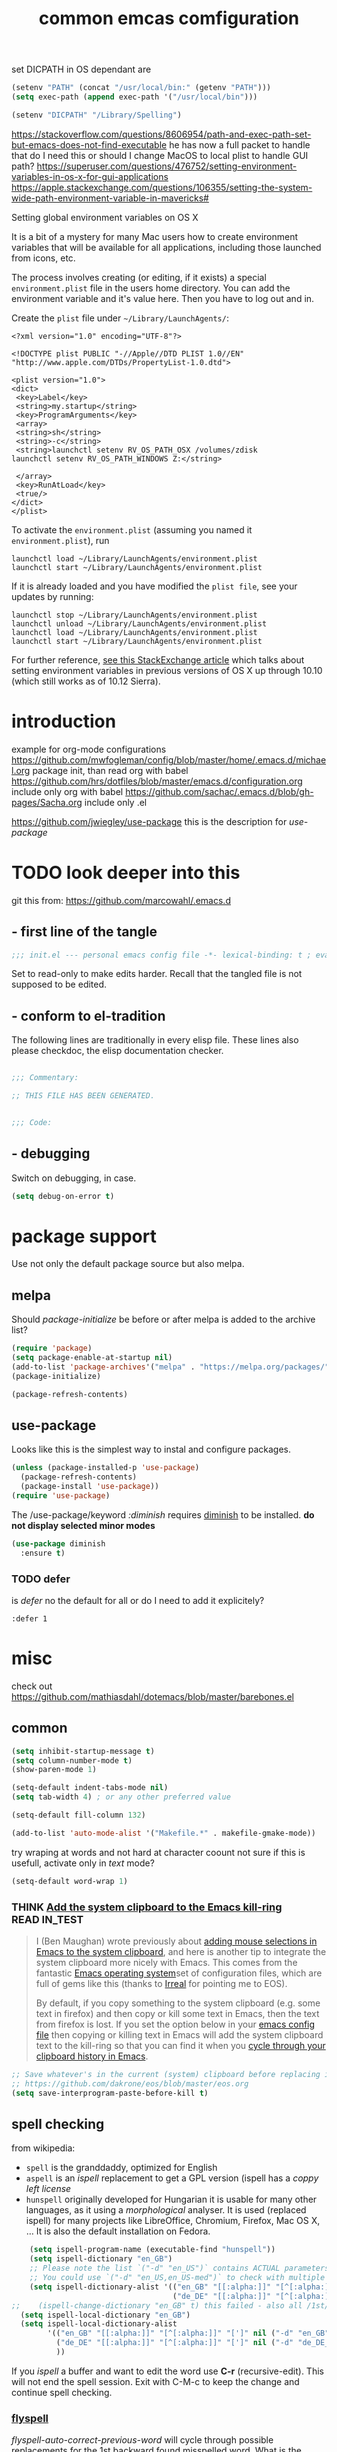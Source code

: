 #+SEQ_TODO: LATER(l) TODO(t) THINK(k) TRY(y) | DONE(d) MAYBE_ONE_DAY(m)
#+TAGS: READ(r) IN_TEST(t)
#+TITLE: common emcas comfiguration

set DICPATH in OS dependant are
#+BEGIN_SRC emacs-lisp
(setenv "PATH" (concat "/usr/local/bin:" (getenv "PATH")))
(setq exec-path (append exec-path '("/usr/local/bin")))

(setenv "DICPATH" "/Library/Spelling")
#+END_SRC

https://stackoverflow.com/questions/8606954/path-and-exec-path-set-but-emacs-does-not-find-executable
he has now a full packet to handle that
do I need this or should I change MacOS to local plist to handle GUI path?
https://superuser.com/questions/476752/setting-environment-variables-in-os-x-for-gui-applications
https://apple.stackexchange.com/questions/106355/setting-the-system-wide-path-environment-variable-in-mavericks#

**** Setting global environment variables on OS X
It is a bit of a mystery for many Mac users how to create environment variables that will be available for all applications,
including those launched from icons, etc.

The process involves creating (or editing, if it exists) a special =environment.plist= file in the users home directory. You can add
the environment variable and it's value here. Then you have to log out and in.

Create the =plist= file under =~/Library/LaunchAgents/=:

#+BEGIN_EXAMPLE
    <?xml version="1.0" encoding="UTF-8"?>

    <!DOCTYPE plist PUBLIC "-//Apple//DTD PLIST 1.0//EN" "http://www.apple.com/DTDs/PropertyList-1.0.dtd">

    <plist version="1.0">
    <dict>
     <key>Label</key>
     <string>my.startup</string>
     <key>ProgramArguments</key>
     <array>
     <string>sh</string>
     <string>-c</string>
     <string>launchctl setenv RV_OS_PATH_OSX /volumes/zdisk
    launchctl setenv RV_OS_PATH_WINDOWS Z:</string>

     </array>
     <key>RunAtLoad</key>
     <true/>
    </dict>
    </plist>
#+END_EXAMPLE

To activate the =environment.plist= (assuming you named it =environment.plist=), run

#+BEGIN_EXAMPLE
    launchctl load ~/Library/LaunchAgents/environment.plist
    launchctl start ~/Library/LaunchAgents/environment.plist
#+END_EXAMPLE

If it is already loaded and you have modified the =plist file=, see your updates by running:

#+BEGIN_EXAMPLE
    launchctl stop ~/Library/LaunchAgents/environment.plist
    launchctl unload ~/Library/LaunchAgents/environment.plist
    launchctl load ~/Library/LaunchAgents/environment.plist
    launchctl start ~/Library/LaunchAgents/environment.plist
#+END_EXAMPLE

For further reference, [[https://apple.stackexchange.com/questions/106355/setting-the-system-wide-path-environment-variable-in-mavericks][see this StackExchange article]] which talks about setting environment variables in previous versions of OS X
up through 10.10 (which still works as of 10.12 Sierra).


* introduction

example for org-mode configurations
https://github.com/mwfogleman/config/blob/master/home/.emacs.d/michael.org
    package init, than read org with babel
https://github.com/hrs/dotfiles/blob/master/emacs.d/configuration.org
    include only org with babel
https://github.com/sachac/.emacs.d/blob/gh-pages/Sacha.org
    include only .el

https://github.com/jwiegley/use-package
    this is the description for /use-package/

* TODO look deeper into this
git this from: https://github.com/marcowahl/.emacs.d
** - first line of the tangle
#+begin_src emacs-lisp :comments none
;;; init.el --- personal emacs config file -*- lexical-binding: t ; eval: (view-mode 1)-*-
#+end_src

Set to read-only to make edits harder.  Recall that the tangled file
is not supposed to be edited.

** - conform to el-tradition
The following lines are traditionally in every elisp file.  These
lines also please checkdoc, the elisp documentation checker.

#+begin_src emacs-lisp

;;; Commentary:

;; THIS FILE HAS BEEN GENERATED.


;;; Code:
#+end_src

** - debugging
Switch on debugging, in case.

#+begin_src emacs-lisp
(setq debug-on-error t)
#+end_src

* package support

Use not only the default package source but also melpa.

** melpa

    Should /package-initialize/ be before or after melpa is added to the archive list?

#+BEGIN_SRC emacs-lisp
(require 'package)
(setq package-enable-at-startup nil)
(add-to-list 'package-archives'("melpa" . "https://melpa.org/packages/") t)
(package-initialize)

(package-refresh-contents)
#+END_SRC

** use-package

Looks like this is the simplest way to instal and configure packages.

#+BEGIN_SRC emacs-lisp
(unless (package-installed-p 'use-package)
  (package-refresh-contents)
  (package-install 'use-package))
(require 'use-package)
#+END_SRC

The /use-package/keyword /:diminish/ requires [[https://github.com/myrjola/diminish.el][diminish]] to be installed.
*do not display selected minor modes*
#+BEGIN_SRC emacs-lisp
(use-package diminish
  :ensure t)
#+END_SRC

*** TODO defer
is /defer/ no the default for all or do I need to add it explicitely?
#+BEGIN_EXAMPLE
  :defer 1
#+END_EXAMPLE
* misc

check out https://github.com/mathiasdahl/dotemacs/blob/master/barebones.el

** common

#+BEGIN_SRC emacs-lisp
(setq inhibit-startup-message t)
(setq column-number-mode t)
(show-paren-mode 1)

(setq-default indent-tabs-mode nil)
(setq tab-width 4) ; or any other preferred value

(setq-default fill-column 132)

(add-to-list 'auto-mode-alist '("Makefile.*" . makefile-gmake-mode))
#+END_SRC

try wraping at words and not hard at character coount
not sure if this is usefull, activate only in /text/ mode?
#+BEGIN_SRC emacs-lisp
(setq-default word-wrap 1)
#+END_SRC

*** THINK [[http://pragmaticemacs.com/emacs/add-the-system-clipboard-to-the-emacs-kill-ring/][Add the system clipboard to the Emacs kill-ring]]      :READ:IN_TEST:
#+BEGIN_QUOTE
I (Ben Maughan) wrote previously about [[http://pragmaticemacs.com/emacs/automatically-copy-text-selected-with-the-mouse/][adding mouse selections in Emacs to the system clipboard]], and here is another tip to integrate the system
clipboard more nicely with Emacs. This comes from the fantastic [[https://github.com/dakrone/eos/blob/master/eos.org][Emacs operating system]]set of configuration files, which are full of
gems like this (thanks to [[http://irreal.org/blog/?p=5688][Irreal]] for pointing me to EOS).

By default, if you copy something to the system clipboard (e.g. some text in firefox) and then copy or kill some text in Emacs, then
the text from firefox is lost. If you set the option below in your [[http://pragmaticemacs.com/emacs/editing-your-emacs-config-file/][emacs config file]] then copying or killing text in Emacs will add
the system clipboard text to the kill-ring so that you can find it when you [[http://pragmaticemacs.com/emacs/counsel-yank-pop-with-a-tweak/][cycle through your clipboard history in Emacs]].
#+END_QUOTE
#+BEGIN_SRC emacs-lisp
;; Save whatever's in the current (system) clipboard before replacing it with the Emacs text.
;; https://github.com/dakrone/eos/blob/master/eos.org
(setq save-interprogram-paste-before-kill t)
#+END_SRC
** spell checking
from wikipedia:
- =spell= is the granddaddy, optimized for English
- =aspell= is an /ispell/ replacement to get a GPL version (ispell has a /coppy left license/
- =hunspell= originally developed for Hungarian it is usable  for many other languages, as it using a /morphological/ analyser.
  It is used (replaced ispell) for many projects like LibreOffice, Chromium, Firefox, Mac OS X, ...
  It is also the default installation on Fedora.

#+BEGIN_SRC emacs-lisp
    (setq ispell-program-name (executable-find "hunspell"))
    (setq ispell-dictionary "en_GB")
    ;; Please note the list `("-d" "en_US")` contains ACTUAL parameters passed to hunspell
    ;; You could use `("-d" "en_US,en_US-med")` to check with multiple dictionaries
    (setq ispell-dictionary-alist '(("en_GB" "[[:alpha:]]" "[^[:alpha:]]" "[']" nil ("-d" "en_GB") nil utf-8)
                                    ("de_DE" "[[:alpha:]]" "[^[:alpha:]]" "[']" nil ("-d" "de_DE_frami") nil utf-8)))
;;    (ispell-change-dictionary "en_GB" t) this failed - also all /1st/ iteractive actions fail
  (setq ispell-local-dictionary "en_GB")
  (setq ispell-local-dictionary-alist
        '(("en_GB" "[[:alpha:]]" "[^[:alpha:]]" "[']" nil ("-d" "en_GB") nil utf-8)
          ("de_DE" "[[:alpha:]]" "[^[:alpha:]]" "[']" nil ("-d" "de_DE_frami") nil utf-8)
          ))
#+END_SRC

If you /ispell/ a buffer and want to edit the word use *C-r* (recursive-edit). This will not end the spell session. Exit with C-M-c
to keep the change and continue spell checking.

*** [[http://www-sop.inria.fr/members/Manuel.Serrano/flyspell/flyspell.html][flyspell]]
/flyspell-auto-correct-previous-word/ will cycle through possible replacements for the 1st backward found misspelled word.
What is the difference to /flyspell-check-previous-highlighted-word/?

From a /flycheck/ feature reguest a got, that it is not for spell checking. On one hand it sounded reasonable, on the other how is
running the spell check on the whole buffer different to running the compiler on a source code file?

there are two modules to work with =helm=
- [[https://github.com/pronobis/helm-flyspell][helm-flyspell]] is helm only
- [[https://github.com/d12frosted/flyspell-correct][flyspell-correct-helm]] which is a generic module with adapters for also pop-up, ivy, ...
#+BEGIN_SRC emacs-lisp
    (use-package flyspell-correct-helm
      :ensure t
      :after flyspell)
;    (define-key flyspell-mode-map (kbd "C-;") 'helm-flyspell-correct)
#+END_SRC
could not /find/ the function *helm-flyspell-correct*
not sure what is going on

** GUI
In the post [[http://pragmaticemacs.com/emacs/dont-kill-buffer-kill-this-buffer-instead/][Pragmatic Emacs: Don’t kill-buffer, kill-this-buffer instead]] Ben Maughan states exactly what I nearly always do.
If I want to close a buffer, it is the one I'm in.
There was an /update post/ by [[http://irreal.org/blog/?p=5585][irreal]] to us the /universal-argument/ (C-u) to get back th old behaviour.
As I will not use any thing with this, I changed the simple key remap to the new function.
#+BEGIN_SRC emacs-lisp
;;(global-set-key (kbd "C-x k") 'kill-this-buffer)

(defun mbb-kill-a-buffer (askp)
  (interactive "P")
  (if askp
      (kill-buffer (funcall completing-read-function
                            "Kill buffer: "
                            (mapcar #'buffer-name (buffer-list))))
    (kill-this-buffer)))

(global-set-key (kbd "C-x k") 'mbb-kill-a-buffer)
#+END_SRC

#+BEGIN_SRC emacs-lisp
(if window-system
  (tool-bar-mode -1)
;;(menu-bar-mode -1)
; moved to back of config
;  (scroll-bar-mode -1)
;  (fringe-mode 1) ;; show glyphs regarding the line - this reduced the buffer frame
)
#+END_SRC

*** Pasting with the mouse without moving the point
Emacs in GUI mode will paste with middle-click at the mouse cursor position, not the point (like Vim).
This bit me quite often. Disabled.

#+BEGIN_SRC emacs-lisp
(setq mouse-yank-at-point t)
#+END_SRC

** on OS X
Get the key-layout as used by Linux/Windows.

TODO: test for OS X

https://github.com/stig/ob-applescript.el
not sure if I need this, bat keep the posibility in mind

see http://ergoemacs.org/emacs/emacs_hyper_super_keys.html
#+BEGIN_SRC emacs-lisp
(setq mac-command-modifier 'meta)
(setq mac-option-modifier nil) ; needed for none US keyboards to enter symbols
#+END_SRC

start emacs to debug init
open -a /Applications/Emacs.app --args --debug-init

jump to error location with M-x goto-char

*** [[http://pragmaticemacs.com/emacs/case-insensitive-sorting-in-dired-on-os-x/][Pragmatic Emacs: Case-Insensitive Sorting in Dired on OS X]]
  :PROPERTIES:
  :AUTHOR: Ben Maughan
  :DATE: 20170821
  :END:
I like my [[http://pragmaticemacs.com/category/dired/][dired]] directory listings to be sorted by name regardless of case. This was a bit fiddly to get working in OS X, but I
found a solution using the built-in =ls-lisp= with a few extra options, rather than the system =ls= to generate the =dired= listing.

Here are the required settings:

#+BEGIN_SRC emacs-lisp
    ;; using ls-lisp with these settings gives case-insensitve
    ;; sorting on OS X
    (require 'ls-lisp)
    (setq dired-listing-switches "-alhG")
    (setq ls-lisp-use-insert-directory-program nil)
    (setq ls-lisp-ignore-case t)
    (setq ls-lisp-use-string-collate nil)
    ;; customise the appearance of the listing
    (setq ls-lisp-verbosity '(links uid))
    (setq ls-lisp-format-time-list '("%b %e %H:%M" "%b %e  %Y"))
    (setq ls-lisp-use-localized-time-format t)
#+END_SRC

One downside of this is that it breaks [[http://pragmaticemacs.com/emacs/speedy-sorting-in-dired-with-dired-quick-sort/][dired-quick-sort]], but I can live with that.

#+BEGIN_COMMENT
don't think this worked - do another test
#+END_COMMENT
* tools
** org

I think this is not needed

    (require 'org-install)

at least it is working without.

#+BEGIN_SRC emacs-lisp
(define-key global-map "\C-cc" 'org-capture) ;;; TODO ;;; is this realy needed
;(setq org-export-coding-system ’utf-8)
#+END_SRC

By default org mode only fontifies spans of text wrapped in emphasis markers (customized with org-emphasis-alist) if they are in the same line.
As I reformat text blocks often with =M-q= a span might be split over two lines.
[[https://emacs.stackexchange.com/questions/18101/org-mode-multi-line-emphasis-and-bold][StackExchange]] has the answer.

#+BEGIN_SRC emacs-lisp
(setcar (nthcdr 4 org-emphasis-regexp-components) 1) ; the last number is the additional lines
(org-set-emph-re 'org-emphasis-regexp-components org-emphasis-regexp-components)
#+END_SRC

But as some have trouble the link to a more [[https://emacs.stackexchange.com/questions/13820/inline-verbatim-and-code-with-quotes-in-org-mode/13828][detailed answer]] of a different question is useful.

Should not do it over too many lines, as otherwise it will catch math or other text.

*** tags
Setting Tags]]
possible to type tags directly (enclosed by ::)

(setq org-tag-alist '(("@work" . ?w) ("@home" . ?h) ("laptop" . ?l)))


#+BEGIN_SRC emacs-lisp
(setq org-tag-alist '(("@work" . ?w) ("@home" . ?h) ("laptop" . ?l)))
#+END_SRC

*** org-babel
[[https://github.com/astahlman/ob-async][ob-async]] enables asynchronous execution of org-babel src blocks
for this to work simply add *:async* to the #+BEGIN_SRC line
so far not sure if I need it, disadvantages?

plantUML setup from
- http://plantuml.com/emacs
- http://eschulte.github.io/babel-dev/DONE-integrate-plantuml-support.html
#+BEGIN_SRC emacs-lisp
;; active Org-babel languages
(org-babel-do-load-languages
 'org-babel-load-languages
 '(;; other Babel languages
   (C . t) ; https://orgmode.org/worg/org-contrib/babel/languages/ob-doc-C.html
   (shell . t)
   (plantuml . t)
   (python . t)
  ))

; https://emacs.stackexchange.com/questions/13107/replace-plantuml-source-with-generated-image-in-org-mode
(add-hook 'org-babel-after-execute-hook
          (lambda ()
            (when org-inline-image-overlays
              (org-redisplay-inline-images))))

(setq org-plantuml-jar-path
      (expand-file-name "~/bin/plantuml.jar"))
#+END_SRC

do I need the major mode plugin? https://github.com/skuro/plantuml-mode
path and other setup http://www.alvinsim.com/diagrams-with-plantuml-and-emacs/

Varaibles I found set in some blog posts, but the default is OK
(setq org-src-fontify-natively t)

Finally, if you work with white-space sensitive languages such as python, remember to add the followings:
#+BEGIN_SRC emacs-lisp
  (setq org-edit-src-content-indentation 0)
  (setq org-src-tab-acts-natively t)
  (setq org-src-preserve-indentation t)
#+END_SRC

tangle multiple C source-blocks https://emacs.stackexchange.com/questions/29939/c-c-coding-in-emacs-org-modes-babel
*** capture
    http://orgmode.org/manual/Capture-templates.html
    http://orgmode.org/guide/Capture-templates.html
    http://orgmode.org/manual/Template-expansion.html
    http://sachachua.com/blog/2015/02/learn-take-notes-efficiently-org-mode/
    http://koenig-haunstetten.de/2014/08/29/the-power-of-orgmode-capture-templates/
    https://lists.gnu.org/archive/html/emacs-orgmode/2010-08/msg00458.html
    http://stackoverflow.com/questions/9005843/interactively-enter-headline-under-which-to-place-an-entry-using-capture
    http://stackoverflow.com/questions/13550799/how-to-use-org-mode-capture-refile-mechanism-to-build-my-own-vocabulary

should change the hard coded path to a shell variable
(getenv "HOST")
this could be tricky on the Mac is started via teh dock
https://stackoverflow.com/questions/9663396/how-do-i-make-emacs-recognize-bash-environment-variables-for-compilation

add date to property from [[https://emacs.stackexchange.com/questions/26119/org-mode-adding-a-properties-drawer-to-a-capture-template][stackexchange]]
#+BEGIN_SRC emacs-lisp
(defun add-property-with-date-captured ()
  "Add DATE_CAPTURED property to the current item."
  (interactive)
  (org-set-property "DATE_CAPTURED" (format-time-string "%F %T")))

(add-hook 'org-capture-before-finalize-hook 'add-property-with-date-captured)
#+END_SRC

#+BEGIN_SRC emacs-lisp
(define-key global-map "\C-cc" 'org-capture)
(setq org-capture-templates
        '(("t" "capture todos"
            entry (file+headline "/media/sf_E_DRIVE/repos/emacs_notes/capture.org" "Tasks")
            "* TODO %^{prompt}    %^g\n%i\n%a\n%?\n")
          ("n" "capture note"
            entry (file+headline "/media/sf_E_DRIVE/repos/emacs_notes/capture.org" "Notes")
            "* %^{prompt}\n:DATE: %U\n\n%?")
          ("j" "Journal entry"
            entry (file+datetree "/media/sf_E_DRIVE/repos/emacs_notes/journal.org")
            "* %?\nEntered on %U\n  %i\n  %a")
          ("2" "CHM2T")
           ("2t" "capture todos"
             entry (file+headline "/media/sf_E_DRIVE/repos/emacs_notes/chm2t_capture.org" "Tasks")
             "* TODO %^{prompt}    %^g\n%i\n%a\n%?\n")
           ("2n" "capture note"
             entry (file+headline "/media/sf_E_DRIVE/repos/emacs_notes/chm2t_capture.org" "Notes")
             "* %^{prompt}\n:DATE: %U\n\n%?")
           ("2j" "Journal entry"
             entry (file+datetree "/media/sf_E_DRIVE/repos/emacs_notes/chm2t_journal.org")
             "* %?\nEntered on %U\n  %i\n  %a")
           ("2e" "capture errors (private)"
             entry (file+headline "/media/sf_E_DRIVE/repos/emacs_notes/chm2t_error.org" "private")
             "* TODO %^{prompt}\n:DATE: %U\n:TAGS: %^g\n%?")
           ("2E" "capture errors (JIRA)"
             entry (file+headline "/media/sf_E_DRIVE/repos/emacs_notes/chm2t_error.org" "jira")
             "* TODO %^{prompt}\n:DATE: %U\n:TAGS: %^g\n%?")
          ("c" "work CM from jira"
            entry (file+headline "/media/sf_E_DRIVE/repos/emacs_notes/work_cm.org" %^{prompt}))
          ("s" "code snippet"
            entry (file "/tmp/snippets.org")
            "* %?\n%(my/org-capture-code-snippet \"%F\")")
         )
)
#+END_SRC

**** support functions
The _irreal_ post [[http://irreal.org/blog/?p=7207][Capturing Code Snippets]] directed me to the example on how to automate the information gathering for code snippets
from source code files.
#+BEGIN_SRC emacs-lisp
(defun my/org-capture-get-src-block-string (major-mode)
    "Given a major mode symbol, return the associated org-src block
    string that will enable syntax highlighting for that language

    E.g. tuareg-mode will return 'ocaml', python-mode 'python', etc..."

    (let ((mm (intern (replace-regexp-in-string "-mode" "" (format "%s" major-mode)))))
      (or (car (rassoc mm org-src-lang-modes)) (format "%s" mm))))

(defun my/org-capture-code-snippet ()
    (let ( (a "string a")
           (file-name (buffer-file-name))
           (b "string b"))
         (format "%s file: %s : %s >>%s<<" b f a file-name)))
#+END_SRC

add description from org and mike file

*TODO* "C" is two times in the list - is this a default?
#+BEGIN_SRC emacs-lisp
    (add-to-list 'org-structure-template-alist
                 '("C" "#+BEGIN_COMMENT\n?\n#+END_COMMENT" ""))
    (add-to-list 'org-structure-template-alist
                 '("S" "#+BEGIN_SUMMARY\n?\n#+END_SUMMARY" ""))
#+END_SRC

*** my keyboard macros
This will convert an Markdown link []() to an org mode link [[][]].

https://www.emacswiki.org/emacs/KeyboardMacros
    M-x name-last-kbd-macro
    M-x insert-kbd-macro ---> bekomme das macro als text

    wieder verwenden
    Zeile oben (fset) mit eval-region "einlesen"
    Zeike unten "interaktive" ausfuehren
    global-set-key (kbd "C-c a") 'my-macro
#+BEGIN_SRC emacs-lisp
(fset 'md-link2-org
   (lambda (&optional arg) "Keyboard macro." (interactive "p") (kmacro-exec-ring-item (quote ([58 115 35 92 91 92 40 46 42 92 41 92 93 40 92 40 46 42 92 41 41 35 91 91 92 50 93 91 92 49 93 93 35 return] 0 "%d")) arg)))
;; checked, 'm' is not defined, but there should be still a better key

; change /embed/ to /watch/ and delete all after ?
(fset 'mbb-youtube-link
   [?I ?\[ ?\[ escape ?/ ?e ?m ?b ?e ?d return ?c ?w ?w ?a ?t ?c ?h escape ?f ?? ?C ?\] ?\[ ?y ?o ?u ?t ?u ?b ?e ?  ?v ?i ?d ?e ?o ?\] ?\] escape])

;; also, move it from global to org key table
(global-set-key (kbd "C-c m") 'md-link2-org)
(global-set-key (kbd "C-c n") 'mbb-youtube-link)
#+END_SRC

*** org-drill
#+BEGIN_SRC emacs-lisp
(add-to-list 'load-path "~/.emacs.d/lisp/")
(require 'org-learn)
(require 'org-drill)
#+END_SRC

** evil
from evil [[https://github.com/emacs-evil/evil][home page]]
evil requires _undo tree_
not configured, did evil load it automatically from melpa?

#+BEGIN_SRC emacs-lisp
(use-package evil
  :ensure t
  :init (evil-mode 1)
;  :bind (("M-x" . smex) search function not only from the start, but the middle - didn't use that feature
;         :map evil-insert-state-map
;         ("M-x" . execute-extended-command))
)
#+END_SRC

For the vim-like motions of ">>" and "<<".
#+BEGIN_SRC emacs-lisp
(setq-default evil-shift-width tab-width)
#+END_SRC

*** line numbers
relative line numbers are now native

there is more to set, like /'visual/ the controls the wrapped line handling
#+BEGIN_SRC emacs-lisp
(setq-default display-line-numbers 'relative)
#+END_SRC

*** increase/decrease numbers
Not part of default emacs. There is the [[https://github.com/cofi/evil-numbers][evil numbers]] module to add this feature.
In vim C-a and C-x are used. I think I shouldn't use C-x.
Start using the =default= C-+ and C--, but only in =normal= mode, as it is the default for =org table sum/substract=.
#+BEGIN_SRC emacs-lisp
(use-package evil-numbers
  :ensure t
  :config
    (define-key evil-normal-state-map (kbd "C-c +") 'evil-numbers/inc-at-pt)
    (define-key evil-normal-state-map (kbd "C-c -") 'evil-numbers/dec-at-pt)
)
#+END_SRC

*** test
cicles throug different cases
dossent find word borders, needs to be already in one of the different spellings
#+BEGIN_SRC emacs-lisp
(use-package evil-string-inflection
    :ensure t)
#+END_SRC

*** evil-matchit
https://github.com/redguardtoo/evil-matchit

use _%_ like before to champ to matching brace
but it now works also for e.g. HTML tags

this is not perfect
with HTML-tags _together_ it will sometimes jump to the next
jumps behind _>_ if there is an open tag, it will jump to this end tag, if it is an end tag it works
need to be on 1st char of end tag _</_ is ignored, _<_ will even be the tag before
#+BEGIN_SRC emacs-lisp
(use-package evil-matchit
  :ensure t
  :init (global-evil-matchit-mode 1)
)
#+END_SRC

** dired                                                            :IN_TEST:
#+BEGIN_SRC emacs-lisp
(use-package dired-narrow
  :ensure t
  :bind (:map dired-mode-map
              ("/" . dired-narrow)))
#+END_SRC
** git
*** [[https://github.com/magit/magit][magit]]
Started to use magit.
What is with the default /version control/ handling of emacs?

Not sure what key to use. Looks like most use /C-x g/.
This key, like /C-c g/ was not used on my setup.
#+BEGIN_SRC emacs-lisp
(use-package magit
  :ensure t
  :bind (("C-x g" . magit-status)))
#+END_SRC

** projectile
[[https://github.com/bbatsov/projectile][project on github]]

Known projects are stored in _~/.emacs.d/projectile-bookmarks.eld_. A _new_ project is automatically added if I edid a file that is
part of a git repo.

Had a look at the [[https://www.projectile.mx/en/latest/usage/][documentation]] and tested some commands, but nothing /stuck/ so far.
#+BEGIN_SRC emacs-lisp
(use-package projectile
  :ensure t
  :init
    (projectile-global-mode)
    (define-key projectile-mode-map (kbd "C-c p") 'projectile-command-map)
)
;; tip from Python IDE: if you really like the menu, show it immediately
;;(set ac-show-menu-immediately-on-auto-complete t)
#+END_SRC

** search
*** ripgrep
**** ONGOING [[https://github.com/Wilfred/deadgrep][deadgrep: fast, friendly searching with ripgrep and Emacs]] ([[https://reddit.com/r/emacs/comments/8x57ck/deadgrep_fast_friendly_searching_with_ripgrep_and/][Reddit]]) :READ:NOTES:
#+BEGIN_COMMENT
this is also a front end for =rg= (ripgrep)

read his [[https://github.com/Wilfred/deadgrep/blob/master/docs/ALTERNATIVES.md][ALTERNATIVES]] to see the =competition=
most also use repgrip in the background
not sure what makes /deadgrep/ special
#+END_COMMENT

***** [[https://github.com/dajva/rg.el][rg.el]]
targets =rg=, and the results buffer shows what type of search occurred.

It's built on =compilation-mode=, and you can use =rg-group-result= to combine results.

*Great for*: if you want a ripgrep tool with excellent test coverage, you have =compilation-mode= shortcuts, or if you do lots of searches for words (=rg-dwim= is excellent).

***** [[https://github.com/nlamirault/ripgrep.el][ripgrep.el]]
and projectile-ripgrep (part of the same project), is an alternative to rg.el.

This is also using =compilation-mode= without grouping results.

*Great for*: ripgrep searches starting in the project root.

***** [[https://github.com/nlamirault/socyl][Socyl]]
is a generic text search tool that supports =rg= plus others.

Socyl is also based on =compilation-mode=, and does not group results by file AFAICS. As it's generic, users must specify a search backend, as well as specifying the directory.

*Great for*: Using the same search UI with multiple different search tools.

***** [[https://github.com/cosmicexplorer/helm-rg][helm-rg]]
targets Helm users.

helm-rg is a [[https://github.com/emacs-helm/helm][Helm]] frontend for =rg=. In addition to the usual search features, it treats spaces in search terms specially so you
don't need to worry about order. This neat feature means that =foo bar= is equivalent to =foo.*bar|bar.*foo=.

*Great for*: Using rg with Helm, especially with multiple search terms.
*** my setup
[[https://github.com/BurntSushi/ripgrep][ripgrep]] the =rust= search tool project. There are some /benchmarks/ and also some other nice informations.

#+BEGIN_SRC emacs-lisp
(use-package ripgrep
  :ensure t
  :after projectile)
#+END_SRC


helm-grep-do-git-grep
start typing and /wait/ - selection will apear and I'm able to change live the result

projectile-ripgrep
search result is displayed in /error buffer/
next-error and previous-error will do the navigation

not everything worked as expected
https://emacs.stackexchange.com/questions/10842/recursive-grep-in-directory-with-helm-and-or-projectile


TODO: there are multiple ripgrap and projectile packages - what are the differences?

** helm
https://github.com/emacs-helm/helm

in an old config I used: (require 'helm-config)

#+BEGIN_SRC emacs-lisp
(use-package helm
  :ensure t
  :bind (("C-x b" . helm-buffers-list)
         ("C-x r b" . helm-bookmarks)))
#+END_SRC

setup ripgrep to be used
why would I need
#+BEGIN_SRC emacs-lisp
(setq helm-grep-ag-command "rg --color=always --smart-case --no-heading --line-number %s %s %s")
#+END_SRC

also there are other packages, like [[https://github.com/cosmicexplorer/helm-rg][helm-rg]]
what are the advantage/difference to the other packages or /nacked/ helm?



*** TODO from interview with Sacha
*Q:* Not many packages are nearly as powerful as Helm. Being so, it may be hard for potential users to understand its value and
potential. How could newcomers be encouraged to contribute to Helm’s development?

*A:* People are often thinking that helm is a vertical version of ido, but it’s not: it’s much more powerful. It would be too long
to enumerate all that it does, but here’s a small example among the many features helm provides:

In ido or similar tools, when you complete files, the only thing you can do is press RET to jump to a file. With helm there are
actually 44 actions possible, not including the ones that are automatically added depending on the context (i.e. filtered
actions). All of these actions are applicable to one or many marked files, whereas in ido you can act on only one file. If you need
a specific action that’s not part of helm by default, you can add it into the helm framework, which is same philosophy as Emacs.

#+BEGIN_COMMENT
should look into these features
#+END_COMMENT
*** insert Sonderzeichen
comment from [[http://irreal.org/blog/?p=6623#comment-3540040227][John Kitchin]] points to this function as part of his [[https://github.com/jkitchin/scimax/blob/master/scimax-org.el][scimax package]]
#+BEGIN_EXAMPLE
M-x helm-insert-org-entity
uu
F2
#+END_EXAMPLE
#+BEGIN_SRC emacs-lisp
(defun helm-insert-org-entity ()
  "Helm interface to insert an entity from `org-entities'.
F1 inserts utf-8 character
F2 inserts entity code
F3 inserts LaTeX code (does not wrap in math-mode)
F4 inserts HTML code
F5 inserts the entity code."
  (interactive)
  (helm :sources
	(reverse
	 (let ((sources '())
	       toplevel
	       secondlevel)
	   (dolist (element (append
			     '("* User" "** User entities")
			     org-entities-user org-entities))
	     (when (and (stringp element)
			(s-starts-with? "* " element))
	       (setq toplevel element))
	     (when (and (stringp element)
			(s-starts-with? "** " element))
	       (setq secondlevel element)
	       (add-to-list
		'sources
		`((name . ,(concat
			    toplevel
			    (replace-regexp-in-string
			     "\\*\\*" " - " secondlevel)))
		  (candidates . nil)
		  (action . (("insert utf-8 char" . (lambda (x)
						      (mapc (lambda (candidate)
							      (insert (nth 6 candidate)))
							    (helm-marked-candidates))))
			     ("insert org entity" . (lambda (x)
						      (mapc (lambda (candidate)
							      (insert
							       (concat "\\" (car candidate))))
							    (helm-marked-candidates))))
			     ("insert latex" . (lambda (x)
						 (mapc (lambda (candidate)
							 (insert (nth 1 candidate)))
						       (helm-marked-candidates))))
			     ("insert html" . (lambda (x)
						(mapc (lambda (candidate)
							(insert (nth 3 candidate)))
						      (helm-marked-candidates))))
			     ("insert code" . (lambda (x)
						(mapc (lambda (candidate)
							(insert (format "%S" candidate)))
						      (helm-marked-candidates)))))))))
	     (when (and element (listp element))
	       (setf (cdr (assoc 'candidates (car sources)))
		     (append
		      (cdr (assoc 'candidates (car sources)))
		      (list (cons
			     (format "%10s %s" (nth 6 element) element)
			     element))))))
	   sources))))
#+END_SRC
** mail
Should I use /gnus/ again? Or continue with mutt?

alternatives
- [[https://www.emacswiki.org/emacs/mu4e][mu4e]] like mu
** dictionary
*** sdcv
commands you can use:
- sdcv-search-pointer: Search around word and display with buffer
- sdcv-search-pointer+: Search around word and display with =popup tooltip=
- sdcv-search-input: Search input word and display with buffer
- sdcv-search-input+: Search input word and display with =popup tooltip=

If current mark is active, sdcv commands will translate region string, otherwise translate word around point.

And then you need set two options.
- sdcv-dictionary-simple-list:   a simple dictionary list for popup tooltip display
- sdcv-dictionary-complete-list: a complete dictionary list for buffer display

Example, setup like this:

#+BEGIN_SRC emacs-lisp
(use-package sdcv
  :ensure t
  :bind (("C-c d a" . sdcv-search-input)
         ("C-c d b" . sdcv-search-pointer+))
  :config
    (setq sdcv-dictionary-simple-list
        '("German - English"
            "English - German"))
    (setq sdcv-dictionary-complete-list
        '("German - English"
            "English - German")))
#+END_SRC
*** powerthesaurus
selected word or input
result in minibuffer, only one line, difficult to find a word
#+BEGIN_SRC emacs-lisp
(use-package powerthesaurus
  :ensure t
  :bind (("C-c d p" . powerthesaurus-lookup-word)))
#+END_SRC
*** define-word
needed to enter the word, didn't use the word at point, as advertised
#+BEGIN_SRC emacs-lisp
(use-package define-word
  :ensure t
  :bind (("C-c d d" . define-word)))
#+END_SRC

* programming
** common
*** comment box
Following [[http://pragmaticemacs.com/emacs/comment-boxes/][Ben Maughan]] to the original post from [[http://irreal.org/blog/?p=374][irreal]] to get the better explanation of the function.

- will ignore empty lines (sometimes it failed if the 1st line was empty
- box will start at indentation of selection
#+BEGIN_SRC emacs-lisp
(defun mbb-comment-box (b e)
"Draw a box comment around the region but arrange for the region to extend to at least the fill column. Place the point after the comment box."

(interactive "r")

(let ((e (copy-marker e t)))
  (goto-char b)
  (end-of-line)
  (insert-char ?  (- fill-column (current-column)))
  (comment-box b e 1)
  (goto-char e)
  (set-marker e nil)))

(global-set-key (kbd "C-c b b") 'mbb-comment-box)
#+END_SRC

#+RESULTS:
: mbb-comment-box

*** [[https://gitlab.com/jgkamat/rmsbolt][RMSbolt]]

#+BEGIN_SRC emacs-lisp
(use-package rmsbolt
  :ensure t)
#+END_SRC

** C/C++
see https://www.emacswiki.org/emacs/IndentingC

https://github.com/Sarcasm/irony-mode

#+BEGIN_SRC emacs-lisp
(global-set-key (kbd "C-x c") 'compile)

;(defvaralias 'c-basic-offset 'tab-width)
(defvaralias 'cperl-indent-level 'tab-width)
;(setq 'cperl-indent-level 2)

(setq c-default-style "stroustrup"
    c-basic-offset 2)
#+END_SRC

*** irony
#+BEGIN_COMMENT
there a quite some hints to use /cquery= or =ccls= instead
this should be the more modern and still developed packages - not sure about this

Both look to be LSP baesd and ccls should have C++11 and C++17 features.
#+END_COMMENT

#+BEGIN_SRC emacs-lisp
(use-package irony
  :ensure t
  :config
  (add-hook 'c++-mode-hook 'irony-mode)
  (add-hook 'c-mode-hook 'irony-mode)
  (add-hook 'objc-mode-hook 'irony-mode)

  ;; replace the `completion-at-point' and `complete-symbol' bindings in
  ;; irony-mode's buffers by irony-mode's function
  (defun my-irony-mode-hook ()
    (define-key irony-mode-map [remap completion-at-point]
      'irony-completion-at-point-async)
    (define-key irony-mode-map [remap complete-symbol]
      'irony-completion-at-point-async))
  (add-hook 'irony-mode-hook 'my-irony-mode-hook)
  (add-hook 'irony-mode-hook 'irony-cdb-autosetup-compile-options))
#+END_SRC

Zamansky 55 hash only
  ensure t
  config
  add-hook c++, c and irony-cdb-autosetup-compile-options

on new Fedoray is /libclang/ missing - that why it stopped working
needed to install clang development package
#+BEGIN_EXAMPLE
dnf install clang-devel
#+END_EXAMPLE

on Mac mini compile failed, as /cmake/ is missing

add company mode, example from [[https://jamiecollinson.com/blog/my-emacs-config/][Jamie]] (same for Zamansky 55)
look deeper into his config, as it is nicely formatted
#+BEGIN_SRC emacs-lisp
  (use-package company-irony
    :ensure t
    :config
    (add-to-list 'company-backends 'company-irony))
#+END_SRC

*** tags
some people preferred [[https://github.com/cquery-project/cquery][cquery]]/[[https://github.com/MaskRay/ccls][ccls]] over rtags - is this for /static/ code base, e.g. analysing existing code?
#+BEGIN_SRC emacs-lisp
(use-package rtags
  :ensure t)
#+END_SRC
not sure what happened, an update of packages on t30 removed this and the flycheck-rtags package as =unused=
** python
from all what I've read =elpy= is complicated to set up and only a conclomerate of existing packages
so I was deciding between =jedi= and =anaconda=
on [[https://www.reddit.com/r/emacs/comments/3a6v2i/jediel_vs_anaconda_mode/][reddit]] it looks like there are equaly many developer liking one or the other
but =anaconda= is the more modern one and used in other projects, like =spacemacs=
so I think this is the better choice

https://lists.gnu.org/archive/html/help-gnu-emacs/2015-04/msg00267.html
#+BEGIN_SRC emacs-lisp
  ; https://github.com/proofit404/anaconda-mode
  (use-package anaconda-mode
    :ensure t
    :config
    (add-hook 'python-mode-hook 'anaconda-mode)
    (add-hook 'python-mode-hook 'anaconda-eldoc-mode))

;  (add-hook 'python-mode-hook 'eldoc-mode)

  ; https://github.com/proofit404/company-anaconda
  (use-package company-anaconda
    :ensure t
    :config
    (add-to-list 'company-backends 'company-anaconda))
#+END_SRC

** flycheck
Started with the blog post [Using Emacs 12](http://cestlaz.github.io/posts/using-emacs-12-python/).
http://melpa.org/#/flycheck

#+BEGIN_SRC emacs-lisp
(use-package flycheck
  :ensure t
  :config
  (global-flycheck-mode t))
#+END_SRC
from flycheck-rtags melpa page
#+BEGIN_QUOTE
Optional explicitly select the RTags Flycheck checker for c or c++ major mode.
Turn off Flycheck highlighting, use the RTags one.
Turn off automatic Flycheck syntax checking rtags does this manually.
#+END_QUOTE
#+BEGIN_SRC emacs-lisp
(use-package flycheck-rtags
  :ensure t
  :config
  (defun my-flycheck-rtags-setup ()
    "Configure flycheck-rtags for better experience."
    (flycheck-select-checker 'rtags)
    (setq-local flycheck-check-syntax-automatically nil)
    (setq-local flycheck-highlighting-mode nil))
  (add-hook 'c-mode-hook 'my-flycheck-rtags-setup)
  (add-hook 'c++-mode-hook 'my-flycheck-rtags-setup)
  (add-hook 'objc-mode-hook 'my-flycheck-rtags-setup)
)
#+END_SRC
** JavaScrip
Read before starting the setup.
- [[http://blog.binchen.org/posts/use-js2-mode-as-minor-mode-to-process-json.html][JSON]]
- [[https://emacs.cafe/emacs/javascript/setup/2017/04/23/emacs-setup-javascript.html][Emacs café: Setting up Emacs for JavaScript (part #1)]]
- [[https://emacs.cafe/emacs/javascript/setup/2017/05/09/emacs-setup-javascript-2.html][Emacs café: Setting up Emacs for JavaScript (part #2)]]
** shell                                                            :IN_TEST:
test highlighting
looks like it doesn't work - dell after reboot
#+BEGIN_SRC emacs-lisp
(defconst sh-mode--string-interpolated-variable-regexp
  "{\\$[^}\n\\\\]*\\(?:\\\\.[^}\n\\\\]*\\)*}\\|\\${\\sw+}\\|\\$\\sw+")

(defun sh-mode--string-intepolated-variable-font-lock-find (limit)
  (while (re-search-forward sh-mode--string-interpolated-variable-regexp limit t)
    (let ((quoted-stuff (nth 3 (syntax-ppss))))
      (when (and quoted-stuff (member quoted-stuff '(?\" ?`)))
        (put-text-property (match-beginning 0) (match-end 0)
                           'face 'font-lock-variable-name-face))))
  nil)

(eval-after-load 'sh-mode
  '(progn
     (font-lock-add-keywords
      'sh-mode
      `((sh-mode--string-intepolated-variable-font-lock-find))
      'append)))
#+END_SRC

#+RESULTS:

* test
** [[https://github.com/alpha22jp/atomic-chrome][atomic chrome]]
#+BEGIN_SRC emacs-lisp
(use-package atomic-chrome
    :ensure t)
(atomic-chrome-start-server)
#+END_SRC

** [[http://xenodium.com/#actionable-urls-in-emacs-buffers][actionable URLs in Emacs buffers]]
use C-c C-o to open URL in browser not only for org-buffer
his configuration wiht =:hook= didn't work - not known
added the lines seperately
#+BEGIN_SRC emacs-lisp
(use-package goto-addr
  :init
    (add-hook 'compilation-mode 'goto-address-mode)
    (add-hook 'prog-mode 'goto-address-prog-mode)
    (add-hook 'eshell-mode 'goto-address-mode)
    (add-hook 'shell-mode 'goto-address-mode)
  :bind (:map goto-address-highlight-keymap
              ("C-c C-o" . goto-address-at-point))
              ;("M-<RET>" . newline)
  :commands (goto-address-prog-mode
             goto-address-mode))
#+END_SRC

** quickrun
https://github.com/syohex/emacs-quickrun
** [[https://github.com/joaotavora/yasnippet][yasnippet]]
The /default/ snippets are here https://github.com/AndreaCrotti/yasnippet-snippets/tree/9ce0b05f4b4d693831e67dd65d660716a8192e8d
Should have a look which ones to use, to not overflow my choice. Many of these I find useless, e.g. yaml ($1: $0)


Chen Bin:
    My tip is to assign a unique hot key for yas/expand. So you can use single character as the key of your most frequently used
    snippet. "a" for assert "l" for log and "i" for include. Other snippets are rarely used actually.

#+BEGIN_SRC emacs-lisp
(use-package yasnippet
  :ensure t
  :diminish yas-minor-mode
  :init
    (setq yas-snippet-dirs
      '("~/.emacs.d/snippets"                 ;; personal snippets
        ;"/path/to/some/collection/"           ;; foo-mode and bar-mode snippet collection
        ;"/path/to/yasnippet/yasmate/snippets" ;; the yasmate collection
        ))
  :config (yas-global-mode))
#+END_SRC

*** [[https://github.com/AndreaCrotti/yasnippet-snippets][examples/defaults in own repo]]
check which ones to use

** golden ratio

Was talked about in one of the hangouts.
The split window will not be 50/50, but the active one will be 2/3.

#+BEGIN_SRC emacs-lisp
(use-package golden-ratio
  :ensure t
  :diminish golden-ratio-mode
  :init
  (golden-ratio-mode 1)
  (setq golden-ratio-auto-scale t)
  (add-to-list 'golden-ratio-extra-commands 'ace-window))
#+END_SRC

*** configuration history
disabled it, as often the windows don't change with 'C-x b' but only if I click into it
is this due ace-window? Yes!

Someone had the same problem with =window-jump=, and coded a solution with /add-advice/. But one [[https://www.reddit.com/r/emacs/comments/acgrw4/how_i_used_advice_to_make_windowjump_and/ed7vmyf][comment]] had a simple solution for =ace-window=.

#+BEGIN_EXAMPLE
(add-to-list 'golden-ratio-extra-commands 'ace-window)
#+END_EXAMPLE

With this added all works as advertised.
** missing
*** from VB LXDE
Should check if the jedi/autocomplete configuration conflict with one of the other now used projects.
If I remember correctly the Python setup didn't work.

**** call search engine
https://github.com/hrs/engine-mode
https://www.youtube.com/watch?v=MBhJBMYfWUo

default key binding C-x /
  :x / s
will trigger the stackoverflow search with selection

(require 'engine-mode)
(engine-mode t)
(defengine stack-overflow
  "https://stackoverflow.com/search?q=%s"
  :keybinding "s")

(defengine wikipedia
  "http://www.wikipedia.org/search-redirect.php?language=en&go=Go&search=%s"
  :keybinding "E"
  :docstring "Searchin' the wikis.")

**** some autocomplete test

(require 'jedi)
;; hook up to autocomplete
(add-to-list 'ac-sources 'ac-source-jedi-direct)
;; enable for python-mode
(add-hook 'python-mode-hook 'jedi:setup)

;;;
;;; the below is from youtube video
;;;
; https://www.youtube.com/watch?v=HTUE03LnaXA
; https://github.com/byuksel/Emacs-as-a-C-Cplusplus-Editor-IDE-settings/blob/master/.emacs
; search for _auto-complete_ on melpa to get more features, e.g. for clang or haskel
(require 'auto-complete)
(require 'auto-complete-config)
(ac-config-default)

; missing are flymake (not sure, shouldn't I use flycheck?
; but he used it for the google coding style
; + some more

; https://github.com/auto-complete/auto-complete
; http://auto-complete.org/doc/manual.html

** Imenu

https://www.gnu.org/software/emacs/manual/html_node/emacs/Imenu.html
The Imenu facility offers a way to find the major definitions in a file by name.
Could be used in a C file to see all function definitions.

https://github.com/bmag/imenu-list
this will give a much better selection for /Imenu/

** outorg
https://github.com/tj64/outorg
switch from programming language to org mode for simpler commenting the code

** gtags
   https://github.com/syohex/emacs-helm-gtags

*dwim* looks like a usefull command *M-]*
Still not sure what to use to jump to definition of /name/ under cursor/.

The simple example I've seen in /planet emacs/ didn't work properly.
Started to collect information from the projects.
Basic /gtags/ search worked.

Use /ggtags/ (uninstalled) or /helm-gtags/.
Will use /helm-gtags/.

Found a good [[http://tuhdo.github.io/c-ide.htm][C-IDE]] description and started to follow. This came from [[http://emacs.stackexchange.com/questions/801/how-to-get-intelligent-auto-completion-in-c][emacs stackexchange]].
Read all his other instructions.

#+BEGIN_SRC emacs-lisp
(use-package helm-gtags
  :ensure t
  :init
  (custom-set-variables
    '(helm-gtags-path-style 'relative)
    '(helm-gtags-ignore-case t)
    '(helm-gtags-auto-update t)
    '(helm-gtags-use-input-at-cursor t)
    '(helm-gtags-pulse-at-cursor t)
    '(helm-gtags-prefix-key "\C-cg")
    '(helm-gtags-suggested-key-mapping t))
  :config
    (add-hook 'dired-mode-hook 'helm-gtags-mode)
    (add-hook 'eshell-mode-hook 'helm-gtags-mode)
;    (add-hook 'c-mode-hook 'helm-gtags-mode)
;    (add-hook 'c++-mode-hook 'helm-gtags-mode)
    (add-hook 'asm-mode-hook 'helm-gtags-mode)
    (define-key helm-gtags-mode-map (kbd "C-c g a") 'helm-gtags-tags-in-this-function)
    (define-key helm-gtags-mode-map (kbd "C-j") 'helm-gtags-select)
    (define-key helm-gtags-mode-map (kbd "M-]") 'helm-gtags-dwim)
    (define-key helm-gtags-mode-map (kbd "M-[") 'helm-gtags-pop-stack)
    (define-key helm-gtags-mode-map (kbd "C-c <") 'helm-gtags-previous-history)
    (define-key helm-gtags-mode-map (kbd "C-c >") 'helm-gtags-next-history))

#+END_SRC

#+RESULTS:
: helm-gtags-next-history

didn't work, get void :map
  :bind (:map helm-gtags-mode-map
         ("C-c g a" . helm-gtags-tags-in-this-function)
         ("C-j" . helm-gtags-select)
         ("M-." . helm-gtags-dwim) --- at least this one doesn't work due to eval mode (command (repeat last command), in insert OK)
         ("M-," . helm-gtags-pop-stack)
         ("C-c <" . helm-gtags-previous-history)
         ("C-c >" . helm-gtags-next-history)))

** speedbar
   didn't use this feature in eclipse
   it still looks /as bad/ as some years ago
#+BEGIN_SRC emacs-lisp
;(use-package sr-speedbar
;  :ensure t)
#+END_SRC

** auto complete
looks like /company/ is the prefered solution.
what about projectile, I instlled from the Python IDE example?

http://emacs.stackexchange.com/questions/712/what-are-the-differences-between-autocomplete-and-company-mode
https://www.reddit.com/r/emacs/comments/2ekw22/autocompletemode_vs_companymode_which_is_better/

#+BEGIN_SRC emacs-lisp
  (use-package company
    :ensure t
    :init
    (add-hook 'after-init-hook 'global-company-mode)
    (setq company-show-numbers t) ; press M-nthDigit to select
  )
#+END_SRC

** [[https://github.com/abo-abo/ace-window][ace-window]]
got it from Mike Zamansky [[http://cestlaz.github.io/posts/using-emacs-5-windows/][video 5]]

with more than two window [[https://github.com/abo-abo/ace-window#change-the-action-midway][extra commands]] are possible
like =m= to swap windows

to swap windows if there are only two us *C-u C-x o*

#+BEGIN_SRC emacs-lisp
(use-package ace-window
  :ensure t
  :init
  (global-set-key [remap other-window] 'ace-window)
  (custom-set-faces
   '(aw-leading-char-face
     ((t (:inherit ace-jump-face-foreground :height 3.0))))))
#+END_SRC

Looks like this /disables/ the 2/3 window handling. At this point the /active/ window is the small one

*** alternatives
=window-jump= will jump to the closest window in a particular direction (left, right, up or down).
This is more predictable than the normal jump, but still not as /precise/ as a direct jump.
** lua
http://immerrr.github.io/lua-mode/

#+BEGIN_SRC emacs-lisp
(use-package lua-mode
  :ensure t)
#+END_SRC

** using emacs
*** 1

#+BEGIN_SRC emacs-lisp

(use-package try
	:ensure t)

(use-package which-key
	:ensure t
	:config
	(which-key-mode))

#+END_SRC

*** expand region
    from cestlaz 17
    does this work with eval mode?
    #+BEGIN_SRC emacs-lisp
      (use-package expand-region
        :ensure t
        :config
        (global-set-key (kbd "C-=") 'er/expand-region))
    #+END_SRC
** markdown
Create own cheatsheet from:
- [Mastering Markdown](https://guides.github.com/features/mastering-markdown/)
- [Markdown Cheatsheet](https://github.com/adam-p/markdown-here/wiki/Markdown-Cheatsheet)

Started with _Sacha_  [[https://www.reddit.com/r/emacs/comments/5jvr5i/is_it_possible_to_realtime_preview_markdown_in/][Is it possible to real-time preview markdown in Emacs]] 
One recommendation there was [[https://github.com/mola-T/flymd][flymd]] on [[http://wikemacs.org/wiki/Markdown#Live_preview_as_you_type][wikiemacs]]
*** flymd
runs javascript from _rawgit.com_
update only after file is saved
working only with _firefox_
#+BEGIN_SRC emacs-lisp
;;(use-package flymd
;;	:ensure t)
#+END_SRC

*** [[http://jblevins.org/projects/markdown-mode/][markdown mode]]
No sure where I got the hint to try this one.
It is also part of the _reddit_ recommendation above.
But as I had red it, I didn't ty it. Can't remember why.

markdown-toggle-inline-images
default key shortcut C-c C-x C-i ist not working

#+BEGIN_SRC emacs-lisp
(use-package markdown-mode
  :ensure t
  :commands (markdown-mode gfm-mode)
  :mode (("README\\.md\\'" . gfm-mode)
         ("\\.md\\'" . markdown-mode)
         ("\\.markdown\\'" . markdown-mode))
  :init (setq markdown-command "multimarkdown"))
#+END_SRC
*** TODO fence edit
provides a convenient way to edit the contents of "fenced code blocks" used by markup formats like Markdown in a dedicated window
set to the major mode appropriate for its language
https://github.com/aaronbieber/fence-edit.el

** epub
https://github.com/wasamasa/nov.el
nur lesen

https://github.com/bddean/emacs-ereader
mit org-mode und annotations

#+BEGIN_SRC emacs-lisp
(use-package ereader
  :ensure t)
#+END_SRC
** THINK evil-expat

http://melpa.org/#/evil-expat

this will add some vim _ex_ commands like :DiffOrig or :Remove
but many like :Tyank, :Tput (tmux related) or :colorscheme I will not use or need

** eyebrowse
read many thinks about it, but still not sure

*** [[https://www.reddit.com/r/emacs/comments/6sffrd/am_i_misunderstanding_eyebrowse/][Am I misunderstanding eyebrowse?]]
interesting read, but I still not sure if this is for me
- use i3 to manage different emacs-client
  - OK for different projects, e.g. notes, CHM2T, ...
- use a special page with calc and other littele tools to have a fix window size
  - this I think I should try

*** [[http://pragmaticemacs.com/emacs/easily-manage-emacs-workspaces-with-eyebrowse/][Pragmatic Emacs: Easily manage Emacs workspaces with eyebrowse]]

#+BEGIN_EXAMPLE
(use-package eyebrowse
    :diminish eyebrowse-mode
    :config (progn
            (define-key eyebrowse-mode-map (kbd "M-1") 'eyebrowse-switch-to-window-config-1)
            (define-key eyebrowse-mode-map (kbd "M-2") 'eyebrowse-switch-to-window-config-2)
            (define-key eyebrowse-mode-map (kbd "M-3") 'eyebrowse-switch-to-window-config-3)
            (define-key eyebrowse-mode-map (kbd "M-4") 'eyebrowse-switch-to-window-config-4)
            (eyebrowse-mode t)
            (setq eyebrowse-new-workspace t)))
#+END_EXAMPLE

The enables the shortcuts =M-1= to =M-4= to access 4 virtual desktops (N.B. you will have to [[http://pragmaticemacs.com/emacs/use-your-digits-and-a-personal-key-map-for-super-shortcuts/][disable]] the =M-=numeric prefixes
first). Of course you can add more than 4 if you need to.

Now you will start by default in workspace 1. If you hit =M-2= you will switch to a new empty workspace, numbered 2 in the
modeline. It will initially just contain the scratch buffer, since we used =(setq eyebrowse-new-workspace t)=. Open whichever
buffers and window arrangements you like then hit =M-1=to switch back to the first desktop where you will see the windows and
buffers you had set up there.

A useful command is =C-c C-w ,= (N.B. the comma is part of the command!) which runs =eyebrowse-rename-window-config= allowing you to
name a workspace, and that name then appears in the modeline instead of the workspace number.

** [[https://github.com/Wilfred/helpful][helpful]]
got this from /sacha 20181217/
#+BEGIN_SRC emacs-lisp
(use-package helpful
  :ensure t)
#+END_SRC
** [[https://github.com/abo-abo/avy][avy]]
looks better than [[https://github.com/winterTTr/ace-jump-mode][ace jump]] - didn't find a comparision, but lately more are using ace
possible functions:
- avy-goto-char
- avy-goto-char-2
- avy-goto-char-timer
  - type as many as needed (update on the fly during delete)
  - press return, no /timeout/ needed
- avy-goto-line
- avy-goto-word-1
- avy-goto-word-0

new with 0.5.0
- avy-org-goto-heading-timer *try*
- avy-org-refile-as-child

#+BEGIN_QUOTE
There are some more commands which you can explore yourself by looking at the code.
#+END_QUOTE

#+BEGIN_SRC emacs-lisp
(use-package avy
  :ensure t
  :bind (("M-s ;" . avy-goto-word-1)
         ("M-s l" . avy-goto-line)
         ("M-s '" . avy-goto-char-2)
         ("M-s ~" . avy-goto-char-timer)))
#+END_SRC

*** New dispatch actions
Suppose you have bound:

#+BEGIN_EXAMPLE
    (global-set-key (kbd "M-t") 'avy-goto-word-1)
#+END_EXAMPLE

and a word that starts with a "w" and is select-able with "a". Here's what you can do now:

- M-t w a to jump there
- M-t w x a - =avy-action-kill-move=: kill the word and move there,
- M-t w X a - =avy-action-kill-stay=: kill the word without moving the point,
- M-t w i a - =avy-action-ispell=: use ispell/flyspell to correct the word,
- M-t w y a - =avy-action-yank=: yank the word at point,
- M-t w t a - =avy-action-teleport=: kill the word and yank it at point,
- M-t w z a - =avy-action-zap-to-char=: kill from point up to selected point.

You can customize =avy-dispatch-alist= to modify these actions, and also ensure that there's no overlap with your =avy-keys=, if you customized them.

*** Restarting an =avy= search
Suppose you jumped to a word that starts with "a". Now you want to jump to a different word that also starts with "a". You can use =avy-resume= for this.

Additionally, you can use =avy-next= and =avy-prev= to cycle between the last =avy= candidates. Here's an example hydra to facilitate it:

#+BEGIN_EXAMPLE
    (defhydra hydra-avy-cycle ()
      ("j" avy-next "next")
      ("k" avy-prev "prev")
      ("q" nil "quit"))

    (global-set-key (kbd "C-M-'") 'hydra-avy-cycle/body)
#+END_EXAMPLE
* last steps
If done at begin of script the _scrollbar_ and _fringe_ change.
A litter later these are bag as before. Try now as the last step of the configuration.

#+BEGIN_SRC emacs-lisp
(scroll-bar-mode -1)
;(fringe-mode 1) ;; show glyphs regarding the line - this reduced the buffer frame
                 ;; if set to _1_ not linewraps etc are displayed
                 ;; 0 will show the _terminal_ character
#+END_SRC
** [[https://github.com/syohex/emacs-anzu][anzu]]
minor mode which displays current match and total matches information in the mode-line in various search modes

=anzu-query-replace-at-cursor=
shows number of matches, *SPACE* or *y* replace, *DEL* or *n* ignore
more see help
#+BEGIN_SRC emacs-lisp
(use-package anzu
  :ensure t)
#+END_SRC

on =Mac mini= I had to disable it as the start-up failed some times - what was the cause?
